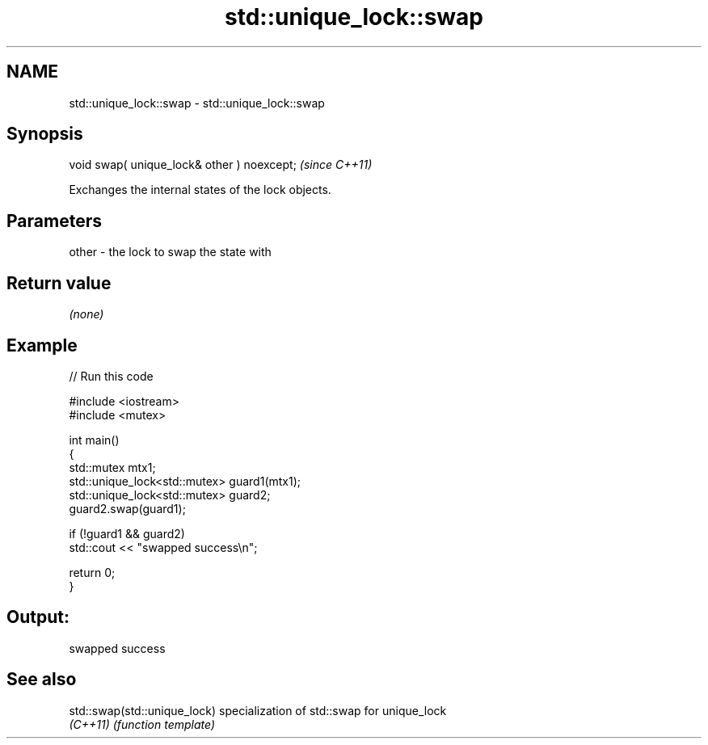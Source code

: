 .TH std::unique_lock::swap 3 "2024.06.10" "http://cppreference.com" "C++ Standard Libary"
.SH NAME
std::unique_lock::swap \- std::unique_lock::swap

.SH Synopsis
   void swap( unique_lock& other ) noexcept;  \fI(since C++11)\fP

   Exchanges the internal states of the lock objects.

.SH Parameters

   other - the lock to swap the state with

.SH Return value

   \fI(none)\fP

.SH Example


// Run this code

 #include <iostream>
 #include <mutex>

 int main()
 {
     std::mutex mtx1;
     std::unique_lock<std::mutex> guard1(mtx1);
     std::unique_lock<std::mutex> guard2;
     guard2.swap(guard1);

     if (!guard1 && guard2)
         std::cout << "swapped success\\n";

     return 0;
 }

.SH Output:

 swapped success

.SH See also

   std::swap(std::unique_lock) specialization of std::swap for unique_lock
   \fI(C++11)\fP                     \fI(function template)\fP
